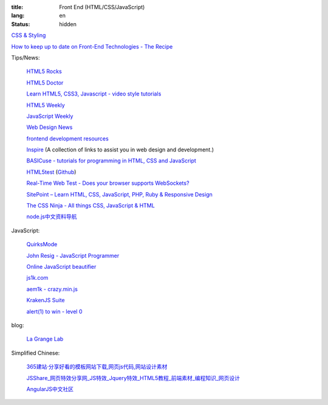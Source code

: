 :title: Front End (HTML/CSS/JavaScript)
:lang: en
:status: hidden


`CSS & Styling <{filename}./css.rst>`_

`How to keep up to date on Front-End Technologies - The Recipe <http://uptodate.frontendrescue.org/>`_

Tips/News:

  `HTML5 Rocks <http://www.html5rocks.com/>`_

  `HTML5 Doctor <http://html5doctor.com/>`_

  `Learn HTML5, CSS3, Javascript - video style tutorials <http://thecodeplayer.com/>`_

  `HTML5 Weekly <http://html5weekly.com/>`_

  `JavaScript Weekly <http://javascriptweekly.com/>`_

  `Web Design News <http://wdn.publog.jp/>`_

  `frontend development resources <https://github.com/dypsilon/frontend-dev-bookmarks>`_

  `Inspire <https://github.com/Codingbean/Inspire>`_ (A collection of links to assist you in web design and development.)

  `BASICuse - tutorials for programming in HTML, CSS and JavaScript <http://basicuse.net/>`_

  `HTML5test <http://html5test.com/>`_
  (`Github <https://github.com/NielsLeenheer/html5test>`__)

  `Real-Time Web Test - Does your browser supports WebSockets? <http://websocketstest.com/>`_

  `SitePoint – Learn HTML, CSS, JavaScript, PHP, Ruby & Responsive Design <http://www.sitepoint.com/>`_

  `The CSS Ninja - All things CSS, JavaScript & HTML <http://www.thecssninja.com/>`_

  `node.js中文资料导航 <https://github.com/youyudehexie/node123>`_

JavaScript:

  `QuirksMode <http://www.quirksmode.org/>`_

  `John Resig - JavaScript Programmer <http://ejohn.org/>`_

  `Online JavaScript beautifier <http://jsbeautifier.org/>`_

  `js1k.com <http://js1k.com/>`_

  `aem1k - crazy.min.js <http://aem1k.com/>`_

  `KrakenJS Suite <http://krakenjs.com/>`_

  `alert(1) to win - level 0 <http://escape.alf.nu/>`_

blog:

  `La Grange Lab <http://lab.la-grange.ca/>`_

Simplified Chinese:

  `365建站·分享好看的模板网站下载,网页js代码,网站设计素材 <http://www.newsky365.com/>`_

  `JSShare_网页特效分享网_JS特效_Jquery特效_HTML5教程_前端素材_编程知识_网页设计 <http://www.jsshare.com/>`_

  `AngularJS中文社区 <http://angularjs.cn/>`_

